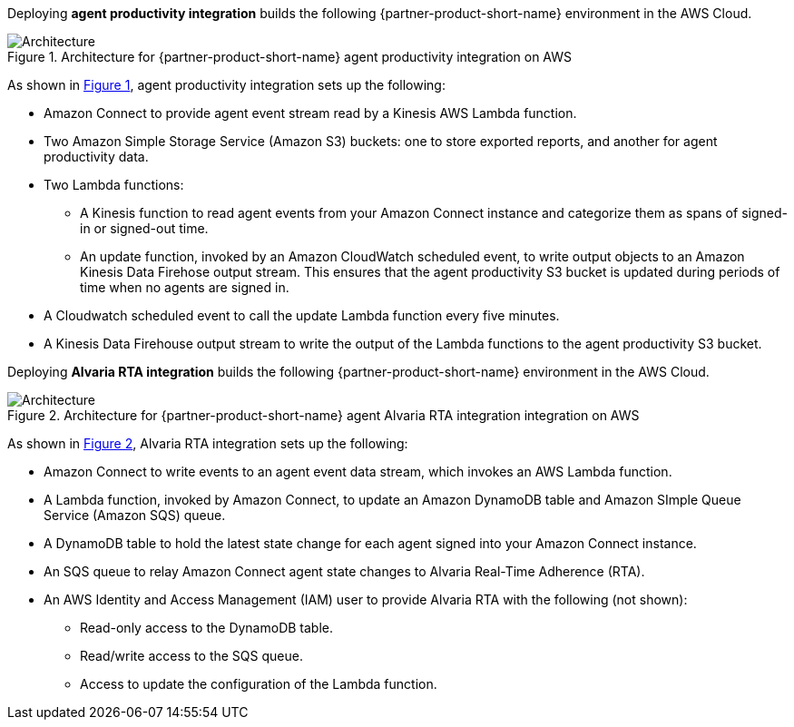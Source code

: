 :xrefstyle: short

Deploying *agent productivity integration* builds the following {partner-product-short-name} environment in the
AWS Cloud.

// Replace this example diagram with your own. Follow our wiki guidelines: https://w.amazon.com/bin/view/AWS_Quick_Starts/Process_for_PSAs/#HPrepareyourarchitecturediagram. Upload your source PowerPoint file to the GitHub {deployment name}/docs/images/ directory in its repository.

[#architecture1]
.Architecture for {partner-product-short-name} agent productivity integration on AWS
image::../docs/deployment_guide/images/architecture_diagram_1.png[Architecture]

As shown in <<architecture1>>, agent productivity integration sets up the following:

* Amazon Connect to provide agent event stream read by a Kinesis AWS Lambda function.
* Two Amazon Simple Storage Service (Amazon S3) buckets: one to store exported reports, and another for agent productivity data.
* Two Lambda functions:
** A Kinesis function to read agent events from your Amazon Connect instance and categorize them as spans of signed-in or signed-out time.
** An update function, invoked by an Amazon CloudWatch scheduled event, to write output objects to an Amazon Kinesis Data Firehose output stream. This ensures that the agent productivity S3 bucket is updated during periods of time when no agents are signed in.
* A Cloudwatch scheduled event to call the update Lambda function every five minutes. 
* A Kinesis Data Firehouse output stream to write the output of the Lambda functions to the agent productivity S3 bucket.

Deploying *Alvaria RTA integration* builds the following {partner-product-short-name} environment in the
AWS Cloud.

// Replace this example diagram with your own. Follow our wiki guidelines: https://w.amazon.com/bin/view/AWS_Quick_Starts/Process_for_PSAs/#HPrepareyourarchitecturediagram. Upload your source PowerPoint file to the GitHub {deployment name}/docs/images/ directory in its repository.

[#architecture2]
.Architecture for {partner-product-short-name} agent Alvaria RTA integration integration on AWS
image::../docs/deployment_guide/images/architecture_diagram_2.png[Architecture]

As shown in <<architecture2>>, Alvaria RTA integration sets up the following:

* Amazon Connect to write events to an agent event data stream, which invokes an AWS Lambda function.
* A Lambda function, invoked by Amazon Connect, to update an Amazon DynamoDB table and Amazon SImple Queue Service (Amazon SQS) queue.
* A DynamoDB table to hold the latest state change for each agent signed into your Amazon Connect instance.  
* An SQS queue to relay Amazon Connect agent state changes to Alvaria Real-Time Adherence (RTA).
* An AWS Identity and Access Management (IAM) user to provide Alvaria RTA with the following (not shown):
** Read-only access to the DynamoDB table.
** Read/write access to the SQS queue.
** Access to update the configuration of the Lambda function.

